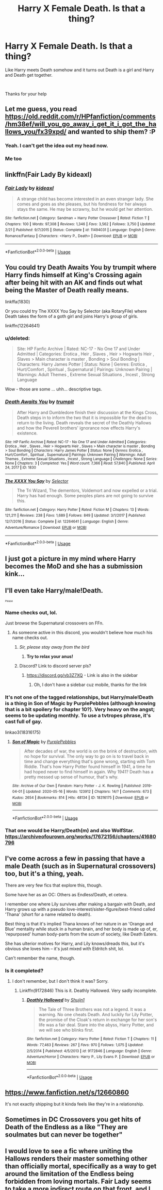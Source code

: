 #+TITLE: Harry X Female Death. Is that a thing?

* Harry X Female Death. Is that a thing?
:PROPERTIES:
:Author: We_Are_Venom_99
:Score: 164
:DateUnix: 1594054967.0
:DateShort: 2020-Jul-06
:FlairText: Request
:END:
Like Harry meets Death somehow and it turns out Death is a girl and Harry and Death get together.

​

Thanks for your help


** Let me guess, you read [[https://old.reddit.com/r/HPfanfiction/comments/hm38ef/will_you_go_away_i_get_it_i_got_the_hallows_you/fx39xpd/]] and wanted to ship them? :P
:PROPERTIES:
:Author: Fredrik1994
:Score: 101
:DateUnix: 1594058007.0
:DateShort: 2020-Jul-06
:END:

*** Yeah. I can't get the idea out my head now.
:PROPERTIES:
:Author: We_Are_Venom_99
:Score: 46
:DateUnix: 1594062963.0
:DateShort: 2020-Jul-06
:END:


*** Me too
:PROPERTIES:
:Author: inNeed_of_Clothes
:Score: 32
:DateUnix: 1594060331.0
:DateShort: 2020-Jul-06
:END:


** linkffn(Fair Lady By kideaxl)
:PROPERTIES:
:Author: wordhammer
:Score: 32
:DateUnix: 1594056559.0
:DateShort: 2020-Jul-06
:END:

*** [[https://www.fanfiction.net/s/11494031/1/][*/Fair Lady/*]] by [[https://www.fanfiction.net/u/4604424/kideaxl][/kideaxl/]]

#+begin_quote
  A strange child has become interested in an even stranger lady. She comes and goes as she pleases, but his fondness for her always stays the same. He may be scrawny, but he would get her attention.
#+end_quote

^{/Site/:} ^{fanfiction.net} ^{*|*} ^{/Category/:} ^{Sandman} ^{+} ^{Harry} ^{Potter} ^{Crossover} ^{*|*} ^{/Rated/:} ^{Fiction} ^{T} ^{*|*} ^{/Chapters/:} ^{100} ^{*|*} ^{/Words/:} ^{97,308} ^{*|*} ^{/Reviews/:} ^{1,346} ^{*|*} ^{/Favs/:} ^{3,562} ^{*|*} ^{/Follows/:} ^{3,750} ^{*|*} ^{/Updated/:} ^{2/21} ^{*|*} ^{/Published/:} ^{9/7/2015} ^{*|*} ^{/Status/:} ^{Complete} ^{*|*} ^{/id/:} ^{11494031} ^{*|*} ^{/Language/:} ^{English} ^{*|*} ^{/Genre/:} ^{Romance/Fantasy} ^{*|*} ^{/Characters/:} ^{<Harry} ^{P.,} ^{Death>} ^{*|*} ^{/Download/:} ^{[[http://www.ff2ebook.com/old/ffn-bot/index.php?id=11494031&source=ff&filetype=epub][EPUB]]} ^{or} ^{[[http://www.ff2ebook.com/old/ffn-bot/index.php?id=11494031&source=ff&filetype=mobi][MOBI]]}

--------------

*FanfictionBot*^{2.0.0-beta} | [[https://github.com/tusing/reddit-ffn-bot/wiki/Usage][Usage]]
:PROPERTIES:
:Author: FanfictionBot
:Score: 24
:DateUnix: 1594056583.0
:DateShort: 2020-Jul-06
:END:


** You could try Death Awaits You by trumpit where Harry finds himself at King's Crossing again after being hit with an AK and finds out what being the Master of Death really means.

linkffa(1830)

Or you could try The XXXX You Say by Selector (aka RotaryFile) where Death takes the form of a goth girl and joins Harry's group of girls.

linkffn(12264641)
:PROPERTIES:
:Author: reddog44mag
:Score: 16
:DateUnix: 1594062191.0
:DateShort: 2020-Jul-06
:END:

*** u/deleted:
#+begin_quote
  Site: HP Fanfic Archive | Rated: NC-17 - No One 17 and Under Admitted | Categories: Erotica , Heir , Slaves , Heir > Hogwarts Heir , Slaves > Main character is master , Bonding > Soul Bonding | Characters: Harry James Potter | Status: None | Genres: Erotica , Hurt/Comfort , Spiritual , Supernatural | Pairings: Unknown Pairing | Warnings: Adult Themes , Extreme Sexual Situations , Incest , Strong Language
#+end_quote

Wow - those are some ... uhh... descriptive tags.
:PROPERTIES:
:Score: 9
:DateUnix: 1594126159.0
:DateShort: 2020-Jul-07
:END:


*** [[http://www.hpfanficarchive.com/stories/viewstory.php?sid=1830][*/Death Awaits You/*]] by [[http://www.hpfanficarchive.com/stories/viewuser.php?uid=12756][/trumpit/]]

#+begin_quote
  After Harry and Dumbledore finish their discussion at the Kings Cross, Death steps in to inform the two that it is impossible for the dead to return to the living. Death reveals the secret of the Deathly Hallows and how the Peverell brothers' ignorance now effects Harry's existence.
#+end_quote

^{/Site/: HP Fanfic Archive *|* /Rated/: NC-17 - No One 17 and Under Admitted *|* /Categories/: Erotica , Heir , Slaves , Heir > Hogwarts Heir , Slaves > Main character is master , Bonding > Soul Bonding *|* /Characters/: Harry James Potter *|* /Status/: None *|* /Genres/: Erotica , Hurt/Comfort , Spiritual , Supernatural *|* /Pairings/: Unknown Pairing *|* /Warnings/: Adult Themes , Extreme Sexual Situations , Incest , Strong Language *|* /Challenges/: None *|* /Series/: None *|* /Chapters/: 3 *|* /Completed/: Yes *|* /Word count/: 7,366 *|* /Read/: 57,840 *|* /Published/: April 24, 2017 *|* /ID/: 1830}

--------------

[[https://www.fanfiction.net/s/12264641/1/][*/The XXXX You Say/*]] by [[https://www.fanfiction.net/u/953699/Selector][/Selector/]]

#+begin_quote
  The Tri Wizard, The dementors, Voldemort and now expelled or a trial. Harry has had enough. Some peoples plans are not going to survive this.
#+end_quote

^{/Site/:} ^{fanfiction.net} ^{*|*} ^{/Category/:} ^{Harry} ^{Potter} ^{*|*} ^{/Rated/:} ^{Fiction} ^{M} ^{*|*} ^{/Chapters/:} ^{13} ^{*|*} ^{/Words/:} ^{121,211} ^{*|*} ^{/Reviews/:} ^{238} ^{*|*} ^{/Favs/:} ^{1,689} ^{*|*} ^{/Follows/:} ^{849} ^{*|*} ^{/Updated/:} ^{3/1/2017} ^{*|*} ^{/Published/:} ^{12/7/2016} ^{*|*} ^{/Status/:} ^{Complete} ^{*|*} ^{/id/:} ^{12264641} ^{*|*} ^{/Language/:} ^{English} ^{*|*} ^{/Genre/:} ^{Adventure/Romance} ^{*|*} ^{/Download/:} ^{[[http://www.ff2ebook.com/old/ffn-bot/index.php?id=12264641&source=ff&filetype=epub][EPUB]]} ^{or} ^{[[http://www.ff2ebook.com/old/ffn-bot/index.php?id=12264641&source=ff&filetype=mobi][MOBI]]}

--------------

*FanfictionBot*^{2.0.0-beta} | [[https://github.com/tusing/reddit-ffn-bot/wiki/Usage][Usage]]
:PROPERTIES:
:Author: FanfictionBot
:Score: 5
:DateUnix: 1594062210.0
:DateShort: 2020-Jul-06
:END:


** I just got a picture in my mind where Harry becomes the MoD and she has a submission kink...
:PROPERTIES:
:Author: Erkkifloof
:Score: 9
:DateUnix: 1594121397.0
:DateShort: 2020-Jul-07
:END:


** I'll even take Harry/male!Death.

^{^{^{Please}}}
:PROPERTIES:
:Author: NaughtyGaymer
:Score: 14
:DateUnix: 1594068432.0
:DateShort: 2020-Jul-07
:END:

*** Name checks out, lol.

Just browse the Supernatural crossovers on FFn.
:PROPERTIES:
:Author: MidgardWyrm
:Score: 18
:DateUnix: 1594070698.0
:DateShort: 2020-Jul-07
:END:

**** As someone active in this discord, you wouldn't believe how much his name checks out.
:PROPERTIES:
:Author: vlaaivlaai
:Score: 6
:DateUnix: 1594086522.0
:DateShort: 2020-Jul-07
:END:

***** /Sir, please stay away from the bird/
:PROPERTIES:
:Author: Iamnotabot3
:Score: 6
:DateUnix: 1594095813.0
:DateShort: 2020-Jul-07
:END:

****** *Try to relax your anus!*
:PROPERTIES:
:Author: SmartAssBlaine
:Score: 1
:DateUnix: 1596072774.0
:DateShort: 2020-Jul-30
:END:


***** Discord? Link to discord server pls?
:PROPERTIES:
:Author: Erkkifloof
:Score: 3
:DateUnix: 1594121354.0
:DateShort: 2020-Jul-07
:END:

****** [[https://discord.gg/vb3Z7XQ]] - Link is also in the sidebar
:PROPERTIES:
:Author: vlaaivlaai
:Score: 3
:DateUnix: 1594121976.0
:DateShort: 2020-Jul-07
:END:

******* Oh, I don't have a sidebar cuz mobile, thanks for the link
:PROPERTIES:
:Author: Erkkifloof
:Score: 3
:DateUnix: 1594122038.0
:DateShort: 2020-Jul-07
:END:


*** It's not one of the tagged relationships, but Harry/male!Death is a thing in Son of Magic by PurplePebbles (although knowing that is a bit spoilery for chapter 10?). Very heavy on the angst; seems to be updating monthly. To use a tvtropes phrase, it's cast full of gay.

linkao3(18316175)
:PROPERTIES:
:Author: alephnumber
:Score: 2
:DateUnix: 1594084485.0
:DateShort: 2020-Jul-07
:END:

**** [[https://archiveofourown.org/works/18316175][*/Son of Magic/*]] by [[https://www.archiveofourown.org/users/PurplePebbles/pseuds/PurplePebbles][/PurplePebbles/]]

#+begin_quote
  After decades of war, the world is on the brink of destruction, with no hope for survival. The only way to go on is to travel back in time and change everything that's gone wrong, starting with Tom Riddle. That's how Harry Potter found himself in 1941, a time he had hoped never to find himself in again. Why 1941? Death has a pretty messed up sense of humour, that's why.
#+end_quote

^{/Site/:} ^{Archive} ^{of} ^{Our} ^{Own} ^{*|*} ^{/Fandom/:} ^{Harry} ^{Potter} ^{-} ^{J.} ^{K.} ^{Rowling} ^{*|*} ^{/Published/:} ^{2019-04-01} ^{*|*} ^{/Updated/:} ^{2020-05-16} ^{*|*} ^{/Words/:} ^{123912} ^{*|*} ^{/Chapters/:} ^{14/?} ^{*|*} ^{/Comments/:} ^{673} ^{*|*} ^{/Kudos/:} ^{2654} ^{*|*} ^{/Bookmarks/:} ^{814} ^{*|*} ^{/Hits/:} ^{48134} ^{*|*} ^{/ID/:} ^{18316175} ^{*|*} ^{/Download/:} ^{[[https://archiveofourown.org/downloads/18316175/Son%20of%20Magic.epub?updated_at=1591341868][EPUB]]} ^{or} ^{[[https://archiveofourown.org/downloads/18316175/Son%20of%20Magic.mobi?updated_at=1591341868][MOBI]]}

--------------

*FanfictionBot*^{2.0.0-beta} | [[https://github.com/tusing/reddit-ffn-bot/wiki/Usage][Usage]]
:PROPERTIES:
:Author: FanfictionBot
:Score: 1
:DateUnix: 1594084581.0
:DateShort: 2020-Jul-07
:END:


*** That one would be Harry/Death(m) and also WolfStar. [[https://archiveofourown.org/works/17672156/chapters/41680796]]
:PROPERTIES:
:Author: MikeMystery13
:Score: 2
:DateUnix: 1594110494.0
:DateShort: 2020-Jul-07
:END:


** I've come across a few in passing that have a male Death (such as in Supernatural crossovers) too, but it's a thing, yeah.

There are very few fics that explore this, though.

Some have her as an OC: Others as Endless!Death, et cetera.

I remember one where Lily survives after making a bargain with Death, and Harry grows up with a pseudo love-interest/sister-figure/best-friend called 'Thana' (short for a name related to death).

Best thing is that it's implied Thana knows of her nature in an 'Orange and Blue' mentality while stuck in a human brain, and her body is made up of, er, 'repurposed' human body-parts from the scum of society, like Death Eaters.

She has ulterior motives for Harry, and Lily knows/dreads this, but it's obvious she loves him -- it's just mixed with Eldritch shit, lol.

Can't remember the name, though.
:PROPERTIES:
:Author: MidgardWyrm
:Score: 6
:DateUnix: 1594068414.0
:DateShort: 2020-Jul-07
:END:

*** Is it completed?
:PROPERTIES:
:Author: Song_cult
:Score: 1
:DateUnix: 1594070583.0
:DateShort: 2020-Jul-07
:END:

**** I don't remember, but I don't think it was? Sorry.
:PROPERTIES:
:Author: MidgardWyrm
:Score: 1
:DateUnix: 1594070617.0
:DateShort: 2020-Jul-07
:END:

***** Linkffn(9172846) This is it. Deathly Hallowed. Very sadly incomplete.
:PROPERTIES:
:Author: ShredofInsanity
:Score: 3
:DateUnix: 1594093842.0
:DateShort: 2020-Jul-07
:END:

****** [[https://www.fanfiction.net/s/9172846/1/][*/Deathly Hallowed/*]] by [[https://www.fanfiction.net/u/1512043/Shujin1][/Shujin1/]]

#+begin_quote
  The Tale of Three Brothers was not a legend. It was a warning. No one cheats Death. And luckily for Lily Potter, the promise of the Cloak's return in exchange for her son's life was a fair deal. Stare into the abyss, Harry Potter, and we will see who blinks first.
#+end_quote

^{/Site/:} ^{fanfiction.net} ^{*|*} ^{/Category/:} ^{Harry} ^{Potter} ^{*|*} ^{/Rated/:} ^{Fiction} ^{T} ^{*|*} ^{/Chapters/:} ^{11} ^{*|*} ^{/Words/:} ^{77,463} ^{*|*} ^{/Reviews/:} ^{267} ^{*|*} ^{/Favs/:} ^{970} ^{*|*} ^{/Follows/:} ^{1,075} ^{*|*} ^{/Updated/:} ^{2/5/2014} ^{*|*} ^{/Published/:} ^{4/5/2013} ^{*|*} ^{/id/:} ^{9172846} ^{*|*} ^{/Language/:} ^{English} ^{*|*} ^{/Genre/:} ^{Adventure/Horror} ^{*|*} ^{/Characters/:} ^{Harry} ^{P.,} ^{Lily} ^{Evans} ^{P.} ^{*|*} ^{/Download/:} ^{[[http://www.ff2ebook.com/old/ffn-bot/index.php?id=9172846&source=ff&filetype=epub][EPUB]]} ^{or} ^{[[http://www.ff2ebook.com/old/ffn-bot/index.php?id=9172846&source=ff&filetype=mobi][MOBI]]}

--------------

*FanfictionBot*^{2.0.0-beta} | [[https://github.com/tusing/reddit-ffn-bot/wiki/Usage][Usage]]
:PROPERTIES:
:Author: FanfictionBot
:Score: 2
:DateUnix: 1594093938.0
:DateShort: 2020-Jul-07
:END:


** [[https://www.fanfiction.net/s/12660860]]

It's not exactly shipping but it kinda feels like they're in a relationship.
:PROPERTIES:
:Author: DoomAndThenSum
:Score: 4
:DateUnix: 1594071819.0
:DateShort: 2020-Jul-07
:END:


** Sometimes in DC Crossovers you get hits of Death of the Endless as a like "They are soulmates but can never be together"
:PROPERTIES:
:Author: KidCoheed
:Score: 3
:DateUnix: 1594067612.0
:DateShort: 2020-Jul-07
:END:


** I would love to see a fic where uniting the Hallows renders their master something other than officially mortal, specifically as a way to get around the limitation of the Endless being forbidden from loving mortals. Fair Lady seems to take a more indirect route on that front, and I was a bit put off by how many random digressions it took along the way.
:PROPERTIES:
:Author: WhosThisGeek
:Score: 3
:DateUnix: 1594090050.0
:DateShort: 2020-Jul-07
:END:


** I remember one on ffn where Harry time travels to the Marauders Era with Death. He formed a harem of mothers(the Black sisters, Lily, Alice) including death who is pretending to be his mother. But I don't remember the name of the fic.
:PROPERTIES:
:Author: DrScorcher
:Score: 4
:DateUnix: 1594090406.0
:DateShort: 2020-Jul-07
:END:

*** I'm not certain, but would that be linkffn(Harry Potter and the Mothers' Intriguing Life Flings by GhostKaiser23)?
:PROPERTIES:
:Author: steve_wheeler
:Score: 1
:DateUnix: 1594236143.0
:DateShort: 2020-Jul-08
:END:

**** [[https://www.fanfiction.net/s/13019410/1/][*/Harry Potter and the Mothers' Intriguing Life Flings/*]] by [[https://www.fanfiction.net/u/5642238/GhostKaiser23][/GhostKaiser23/]]

#+begin_quote
  Six months into his sixth year, Harry was looking over the Marauder's Map and he sees Malfoy in the girl's bathroom. But something changed when Malfoy had something he didn't before. Something unusual happens which sends Harry back in time. What will happen? HarryXHarem
#+end_quote

^{/Site/:} ^{fanfiction.net} ^{*|*} ^{/Category/:} ^{Harry} ^{Potter} ^{*|*} ^{/Rated/:} ^{Fiction} ^{M} ^{*|*} ^{/Chapters/:} ^{24} ^{*|*} ^{/Words/:} ^{67,212} ^{*|*} ^{/Reviews/:} ^{561} ^{*|*} ^{/Favs/:} ^{2,091} ^{*|*} ^{/Follows/:} ^{2,225} ^{*|*} ^{/Updated/:} ^{5/21/2019} ^{*|*} ^{/Published/:} ^{7/30/2018} ^{*|*} ^{/Status/:} ^{Complete} ^{*|*} ^{/id/:} ^{13019410} ^{*|*} ^{/Language/:} ^{English} ^{*|*} ^{/Genre/:} ^{Romance} ^{*|*} ^{/Characters/:} ^{<Harry} ^{P.,} ^{Death>} ^{*|*} ^{/Download/:} ^{[[http://www.ff2ebook.com/old/ffn-bot/index.php?id=13019410&source=ff&filetype=epub][EPUB]]} ^{or} ^{[[http://www.ff2ebook.com/old/ffn-bot/index.php?id=13019410&source=ff&filetype=mobi][MOBI]]}

--------------

*FanfictionBot*^{2.0.0-beta} | [[https://github.com/tusing/reddit-ffn-bot/wiki/Usage][Usage]]
:PROPERTIES:
:Author: FanfictionBot
:Score: 1
:DateUnix: 1594236160.0
:DateShort: 2020-Jul-08
:END:


**** Yeah. That's the one.
:PROPERTIES:
:Author: DrScorcher
:Score: 1
:DateUnix: 1594242276.0
:DateShort: 2020-Jul-09
:END:


** This might interest you?

Linkffn(Harry Potter and the Daughters of Fate by McWhite)
:PROPERTIES:
:Author: TheVoteMote
:Score: 2
:DateUnix: 1594081168.0
:DateShort: 2020-Jul-07
:END:

*** [[https://www.fanfiction.net/s/11911818/1/][*/Harry Potter and the Daughters of Fate/*]] by [[https://www.fanfiction.net/u/5700348/McWhite][/McWhite/]]

#+begin_quote
  We all know that Harry Potter is the Master of... wait, Time? How did that happen? And whatever will Death do when she finds out about this?
#+end_quote

^{/Site/:} ^{fanfiction.net} ^{*|*} ^{/Category/:} ^{Harry} ^{Potter} ^{*|*} ^{/Rated/:} ^{Fiction} ^{T} ^{*|*} ^{/Chapters/:} ^{2} ^{*|*} ^{/Words/:} ^{15,721} ^{*|*} ^{/Reviews/:} ^{97} ^{*|*} ^{/Favs/:} ^{1,229} ^{*|*} ^{/Follows/:} ^{682} ^{*|*} ^{/Published/:} ^{4/23/2016} ^{*|*} ^{/Status/:} ^{Complete} ^{*|*} ^{/id/:} ^{11911818} ^{*|*} ^{/Language/:} ^{English} ^{*|*} ^{/Genre/:} ^{Humor/Supernatural} ^{*|*} ^{/Characters/:} ^{Harry} ^{P.} ^{*|*} ^{/Download/:} ^{[[http://www.ff2ebook.com/old/ffn-bot/index.php?id=11911818&source=ff&filetype=epub][EPUB]]} ^{or} ^{[[http://www.ff2ebook.com/old/ffn-bot/index.php?id=11911818&source=ff&filetype=mobi][MOBI]]}

--------------

*FanfictionBot*^{2.0.0-beta} | [[https://github.com/tusing/reddit-ffn-bot/wiki/Usage][Usage]]
:PROPERTIES:
:Author: FanfictionBot
:Score: 1
:DateUnix: 1594081277.0
:DateShort: 2020-Jul-07
:END:


** There's a short abandoned story called Chaos, Power and Lust by extinctoalive, SuperNova64 that has a female death that comes on to Harry.

linkffa(1485)

Ascension Book One: Bloodline by megamatt09 has a female death that is part ofvHarry's Harem (explicit)

linkao3(863889)
:PROPERTIES:
:Author: reddog44mag
:Score: 4
:DateUnix: 1594064642.0
:DateShort: 2020-Jul-07
:END:

*** I'd avoid anything from Megamatt09: it's pretty much all terrible shit, and the same thing every story.
:PROPERTIES:
:Author: MidgardWyrm
:Score: 24
:DateUnix: 1594068096.0
:DateShort: 2020-Jul-07
:END:

**** This. I can't for the life of me understand how people can read more than one of his works. The premise is always the same, the story (somehow) always goes through the same motions regardless of what crossover it is and the smut is repetitive and boring.
:PROPERTIES:
:Author: 7enebriss
:Score: 20
:DateUnix: 1594068327.0
:DateShort: 2020-Jul-07
:END:

***** I sometimes feel a spark of disappointment when I look for new DC crossovers, and all I find is a new one is from this writer. sigh
:PROPERTIES:
:Author: MidgardWyrm
:Score: 6
:DateUnix: 1594068531.0
:DateShort: 2020-Jul-07
:END:

****** Indeed. And honestly, I could forgive the terrible story if the lemons were good, but somehow the dude manages to make sex boring. Harry is always the Adonis with a footlong between his legs and every female he meets submits to him and becomes part of his harem. This is followed by gratuitous sex that starts and ends the same every. single. story. The only thing changing is the name of the girl(s).
:PROPERTIES:
:Author: 7enebriss
:Score: 13
:DateUnix: 1594069040.0
:DateShort: 2020-Jul-07
:END:

******* Boiler-plated stories, in essence.
:PROPERTIES:
:Author: MidgardWyrm
:Score: 5
:DateUnix: 1594069515.0
:DateShort: 2020-Jul-07
:END:


***** His work with Dark!Ginny is actually not bad. Not amazing, but miles above his other stuff. The amusing part is the author has said he now hates the story lol, and it's one of his earliest works. Before all the harem stuff snuck into everything he wrote. linkffn(4545504)
:PROPERTIES:
:Author: Nevuk
:Score: 4
:DateUnix: 1594078850.0
:DateShort: 2020-Jul-07
:END:

****** Oh yeah, I forgot that one existed. That one is pretty good, because the characters actually have some personality. Which is weird considering how short it is.
:PROPERTIES:
:Author: 7enebriss
:Score: 2
:DateUnix: 1594079675.0
:DateShort: 2020-Jul-07
:END:


**** But geeze the volume of stuff he puts out is impressive imo.
:PROPERTIES:
:Author: RTCielo
:Score: 7
:DateUnix: 1594080565.0
:DateShort: 2020-Jul-07
:END:

***** A mountain of shit is still shit.
:PROPERTIES:
:Author: 7enebriss
:Score: 3
:DateUnix: 1594089481.0
:DateShort: 2020-Jul-07
:END:

****** A mountain of shit is still a mountain too...
:PROPERTIES:
:Author: MachaiArcanum
:Score: 11
:DateUnix: 1594100104.0
:DateShort: 2020-Jul-07
:END:

******* I see your point.
:PROPERTIES:
:Author: 7enebriss
:Score: 2
:DateUnix: 1594122329.0
:DateShort: 2020-Jul-07
:END:


***** It'd be impressive if he managed to improve at all from the first word through the millions he's now shitting out.
:PROPERTIES:
:Author: themegaweirdthrow
:Score: 2
:DateUnix: 1594095332.0
:DateShort: 2020-Jul-07
:END:


**** I just wish AO3 would let me blacklist that guy in particular.. his name pops up so often when you search for femslash in any reasonably popular category..
:PROPERTIES:
:Author: Wirenfeldt
:Score: 1
:DateUnix: 1594151991.0
:DateShort: 2020-Jul-08
:END:


*** [[https://archiveofourown.org/works/863889][*/Ascension Book One: Bloodline/*]] by [[https://www.archiveofourown.org/users/megamatt09/pseuds/megamatt09][/megamatt09/]]

#+begin_quote
  AU. The Rewrite! There is much more to Harry Potter than meets the eye. Much more. Book One of Four. Harry/Kara/Faora/Diana/Karen/Multi. Massive harem.
#+end_quote

^{/Site/:} ^{Archive} ^{of} ^{Our} ^{Own} ^{*|*} ^{/Fandoms/:} ^{Harry} ^{Potter} ^{-} ^{J.} ^{K.} ^{Rowling,} ^{DCU} ^{-} ^{Comicverse,} ^{Smallville,} ^{DCU} ^{Animated} ^{*|*} ^{/Published/:} ^{2013-06-30} ^{*|*} ^{/Completed/:} ^{2013-11-25} ^{*|*} ^{/Words/:} ^{580863} ^{*|*} ^{/Chapters/:} ^{38/38} ^{*|*} ^{/Comments/:} ^{45} ^{*|*} ^{/Kudos/:} ^{1341} ^{*|*} ^{/Bookmarks/:} ^{153} ^{*|*} ^{/Hits/:} ^{175059} ^{*|*} ^{/ID/:} ^{863889} ^{*|*} ^{/Download/:} ^{[[https://archiveofourown.org/downloads/863889/Ascension%20Book%20One.epub?updated_at=1562428656][EPUB]]} ^{or} ^{[[https://archiveofourown.org/downloads/863889/Ascension%20Book%20One.mobi?updated_at=1562428656][MOBI]]}

--------------

[[http://www.hpfanficarchive.com/stories/viewstory.php?sid=1485][*/Chaos, Power and Lust/*]] by [[http://www.hpfanficarchive.com/stories/viewuser.php?uid=11441][/extinctoalive/]]

#+begin_quote
  The wizarding world has crumbled to waste after another uprising from Voldermort, and Harry is left as the sole survivor among his friends. Driven by grief and helplessness he agrees to a demonic ritual which would turn back time...but at a heavy price.
#+end_quote

^{/Site/: HP Fanfic Archive *|* /Rated/: NC-17 - No One 17 and Under Admitted *|* /Categories/: Bashing , Character Centric , Demons , Erotica , Harem/Multi pairing , Slaves , Slaves > Main character is master *|* /Characters/: Albus Dumbledore , Astoria Greengrass , Bellatrix Black-Lestrange , Daphne Greengrass , Fleur Delacour , Harry James Potter , Hermione Granger , Luna Lovegood , Nymphadora Tonks , Susan Bones *|* /Status/: WIP <Work in progress> *|* /Genres/: Adult - Femslash , AU , Dark , Erotica , Multiple Partners , Supernatural *|* /Pairings/: Harry/Alicia , Harry/Angelina , Harry/Astoria G. , Harry/Bellatrix , Harry/Bellatrix/Narcissa , Harry/Daphne G. , Harry/Fleur , Harry/Hermione , Harry/Hermione/Daphne , Harry/Hermione/Luna , Harry/Katie B. , Harry/Luna , Harry/Multi , Harry/Narcissa Black , Harry/Padma P. , Harry/Parvati P. , Harry/Prof. Sinistra , Harry/Susan B. , Harry/Tonks , Harry/Tracey D. *|* /Warnings/: Character Death , Extreme Sexual Situations , Femslash , Underage Sex *|* /Challenges/: None *|* /Series/: None *|* /Chapters/: 2 *|* /Completed/: No *|* /Word count/: 4,597 *|* /Read/: 67,178 *|* /Published/: July 26, 2015 *|* /ID/: 1485}

--------------

*FanfictionBot*^{2.0.0-beta} | [[https://github.com/tusing/reddit-ffn-bot/wiki/Usage][Usage]]
:PROPERTIES:
:Author: FanfictionBot
:Score: 2
:DateUnix: 1594064654.0
:DateShort: 2020-Jul-07
:END:


** Fair Lady has already been linked so I'll say Path of Decision.

Brilliant story, just don't go in expecting fluff of any kind.

Linkffn(4438449)
:PROPERTIES:
:Author: SSVNormandySR1
:Score: 1
:DateUnix: 1594078584.0
:DateShort: 2020-Jul-07
:END:

*** [[https://www.fanfiction.net/s/4438449/1/][*/Path of Decision/*]] by [[https://www.fanfiction.net/u/1642833/lulu42][/lulu42/]]

#+begin_quote
  Voldemort is in power, but the Wizarding World fights back. Harry Potter, Master of Death, is faced with a choice, move forward or change everything? Warning: This story is weird and not for everyone.
#+end_quote

^{/Site/:} ^{fanfiction.net} ^{*|*} ^{/Category/:} ^{Harry} ^{Potter} ^{+} ^{Sandman} ^{Crossover} ^{*|*} ^{/Rated/:} ^{Fiction} ^{T} ^{*|*} ^{/Chapters/:} ^{60} ^{*|*} ^{/Words/:} ^{244,647} ^{*|*} ^{/Reviews/:} ^{1,470} ^{*|*} ^{/Favs/:} ^{2,348} ^{*|*} ^{/Follows/:} ^{1,309} ^{*|*} ^{/Updated/:} ^{12/7/2009} ^{*|*} ^{/Published/:} ^{7/31/2008} ^{*|*} ^{/Status/:} ^{Complete} ^{*|*} ^{/id/:} ^{4438449} ^{*|*} ^{/Language/:} ^{English} ^{*|*} ^{/Characters/:} ^{Harry} ^{P.} ^{*|*} ^{/Download/:} ^{[[http://www.ff2ebook.com/old/ffn-bot/index.php?id=4438449&source=ff&filetype=epub][EPUB]]} ^{or} ^{[[http://www.ff2ebook.com/old/ffn-bot/index.php?id=4438449&source=ff&filetype=mobi][MOBI]]}

--------------

*FanfictionBot*^{2.0.0-beta} | [[https://github.com/tusing/reddit-ffn-bot/wiki/Usage][Usage]]
:PROPERTIES:
:Author: FanfictionBot
:Score: 1
:DateUnix: 1594078683.0
:DateShort: 2020-Jul-07
:END:


** linkffn(10th Life)
:PROPERTIES:
:Author: ASkylineOfSilverIce
:Score: 1
:DateUnix: 1594103629.0
:DateShort: 2020-Jul-07
:END:

*** [[https://www.fanfiction.net/s/11504036/1/][*/10th Life/*]] by [[https://www.fanfiction.net/u/7123823/Woona-The-Cat][/Woona The Cat/]]

#+begin_quote
  Kuroka had thought she would fail. Her nine lives had been used up trying to save her sister, but it had all been futile. She had resigned to simply escaping, but out of the blue, a random man claiming to be a wizard appears, wielding powers beyond anything anyone had ever seen. With his help, she may just yet be able to save her sister, altering fate. The Master of Death comes.
#+end_quote

^{/Site/:} ^{fanfiction.net} ^{*|*} ^{/Category/:} ^{Harry} ^{Potter} ^{+} ^{High} ^{School} ^{DxD/ハイスクールD×D} ^{Crossover} ^{*|*} ^{/Rated/:} ^{Fiction} ^{M} ^{*|*} ^{/Chapters/:} ^{9} ^{*|*} ^{/Words/:} ^{59,755} ^{*|*} ^{/Reviews/:} ^{821} ^{*|*} ^{/Favs/:} ^{4,706} ^{*|*} ^{/Follows/:} ^{5,276} ^{*|*} ^{/Updated/:} ^{4/20/2017} ^{*|*} ^{/Published/:} ^{9/13/2015} ^{*|*} ^{/id/:} ^{11504036} ^{*|*} ^{/Language/:} ^{English} ^{*|*} ^{/Genre/:} ^{Humor/Romance} ^{*|*} ^{/Characters/:} ^{Harry} ^{P.,} ^{T.} ^{Koneko,} ^{Kuroka} ^{*|*} ^{/Download/:} ^{[[http://www.ff2ebook.com/old/ffn-bot/index.php?id=11504036&source=ff&filetype=epub][EPUB]]} ^{or} ^{[[http://www.ff2ebook.com/old/ffn-bot/index.php?id=11504036&source=ff&filetype=mobi][MOBI]]}

--------------

*FanfictionBot*^{2.0.0-beta} | [[https://github.com/tusing/reddit-ffn-bot/wiki/Usage][Usage]]
:PROPERTIES:
:Author: FanfictionBot
:Score: 1
:DateUnix: 1594103735.0
:DateShort: 2020-Jul-07
:END:


*** How OP is he...?
:PROPERTIES:
:Author: Wassa110
:Score: 1
:DateUnix: 1594135527.0
:DateShort: 2020-Jul-07
:END:

**** If I remember right, then he has a significant amount of power, but its not unlimited.
:PROPERTIES:
:Author: ASkylineOfSilverIce
:Score: 1
:DateUnix: 1594141517.0
:DateShort: 2020-Jul-07
:END:


** I dunno but would be an awesome discworld crossover with Harry/Susan pairing.
:PROPERTIES:
:Score: 1
:DateUnix: 1594130310.0
:DateShort: 2020-Jul-07
:END:


** [[https://www.archiveofourown.org/works?utf8=%E2%9C%93&work_search%5Bsort_column%5D=revised_at&include_work_search%5Bcategory_ids%5D%5B%5D=22&include_work_search%5Bcharacter_ids%5D%5B%5D=1803&include_work_search%5Bcharacter_ids%5D%5B%5D=1315493&work_search%5Bother_tag_names%5D=&work_search%5Bexcluded_tag_names%5D=&work_search%5Bcrossover%5D=&work_search%5Bcomplete%5D=&work_search%5Bwords_from%5D=&work_search%5Bwords_to%5D=&work_search%5Bdate_from%5D=&work_search%5Bdate_to%5D=&work_search%5Bquery%5D=&work_search%5Blanguage_id%5D=&commit=Sort+and+Filter&tag_id=Death*s*Harry+Potter][https://www.archiveofourown.org/works?utf8=✓&work_search%5Bsort_column%5D=revised_at&include_work_search%5Bcategory_ids%5D%5B%5D=22&include_work_search%5Bcharacter_ids%5D%5B%5D=1803&include_work_search%5Bcharacter_ids%5D%5B%5D=1315493&work_search%5Bother_tag_names%5D=&work_search%5Bexcluded_tag_names%5D=&work_search%5Bcrossover%5D=&work_search%5Bcomplete%5D=&work_search%5Bwords_from%5D=&work_search%5Bwords_to%5D=&work_search%5Bdate_from%5D=&work_search%5Bdate_to%5D=&work_search%5Bquery%5D=&work_search%5Blanguage_id%5D=&commit=Sort+and+Filter&tag_id=Death*s*Harry+Potter]]

Edit: I don't think the link is working, sorry.
:PROPERTIES:
:Author: Temple-Rose
:Score: 1
:DateUnix: 1594130814.0
:DateShort: 2020-Jul-07
:END:


** Remind me 1 week
:PROPERTIES:
:Author: jackmulken
:Score: 0
:DateUnix: 1594069226.0
:DateShort: 2020-Jul-07
:END:

*** *jackmulken* 💀, kminder in *1 week* on [[https://www.reminddit.com/time?dt=2020-07-13%2021:00:26Z&reminder_id=026e1f37c05949d2bda57027176f866c&subreddit=HPfanfiction][*2020-07-13 21:00:26Z*]]

#+begin_quote
  [[/r/HPfanfiction/comments/hmbhjq/harry_x_female_death_is_that_a_thing/fx4zb8s/?context=3][*r/HPfanfiction: Harry_x_female_death_is_that_a_thing*]]

  kminder 1 week
#+end_quote

This thread is popping 🍿. Here is [[https://np.reddit.com/r/RemindditReminders/comments/hmzmhy/HPfanfiction:%20Harry_x_female_death_is_that_a_thing][reminderception thread]].

[[https://reddit.com/message/compose/?to=remindditbot&subject=Reminder%20from%20Link&message=your_message%0Akminder%202020-07-13T21%3A00%3A26%0A%0A%0A%0A---Server%20settings%20below.%20Do%20not%20change---%0A%0Apermalink%21%20%2Fr%2FHPfanfiction%2Fcomments%2Fhmbhjq%2Fharry_x_female_death_is_that_a_thing%2Ffx4zb8s%2F][*11 OTHERS CLICKED THIS LINK*]] to also be reminded. Thread has 12 reminders.

^{OP can} [[https://www.reminddit.com/time?dt=2020-07-13%2021:00:26Z&reminder_id=026e1f37c05949d2bda57027176f866c&subreddit=HPfanfiction][^{*Add email notification, Update message, and more options here*}]]

*Protip!* For help, visit our subreddit [[/r/reminddit][r/reminddit]]!

--------------

[[https://www.reminddit.com][*Reminddit*]] · [[https://reddit.com/message/compose/?to=remindditbot&subject=Reminder&message=your_message%0A%0Akminder%20time_or_time_from_now][Create Reminder]] · [[https://reddit.com/message/compose/?to=remindditbot&subject=List%20Of%20Reminders&message=listReminders%21][Your Reminders]]
:PROPERTIES:
:Author: remindditbot
:Score: 1
:DateUnix: 1594072690.0
:DateShort: 2020-Jul-07
:END:
